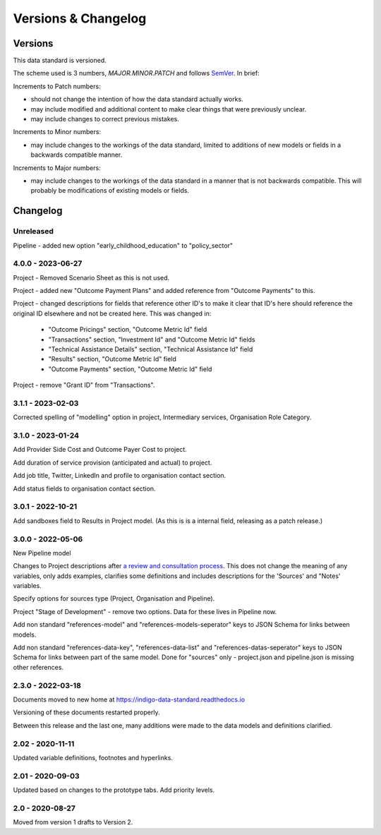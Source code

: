 Versions & Changelog
====================

Versions
--------

This data standard is versioned.

The scheme used is 3 numbers, `MAJOR.MINOR.PATCH` and follows `SemVer <https://semver.org/spec/v2.0.0.html>`_. In brief:

Increments to Patch numbers:

* should not change the intention of how the data standard actually works.
* may include modified and additional content to make clear things that were previously unclear.
* may include changes to correct previous mistakes.

Increments to Minor numbers:

* may include changes to the workings of the data standard, limited to additions of new models or fields in a backwards compatible manner.

Increments to Major numbers:

* may include changes to the workings of the data standard in a manner that is not backwards compatible. This will probably be modifications of existing models or fields.

Changelog
---------

Unreleased
~~~~~~~~~~

Pipeline - added new option "early_childhood_education" to "policy_sector"

4.0.0 - 2023-06-27
~~~~~~~~~~~~~~~~~~

Project - Removed Scenario Sheet as this is not used.

Project - added new "Outcome Payment Plans" and added reference from "Outcome Payments" to this.

Project - changed descriptions for fields that reference other ID's to make it clear that ID's here should reference the original ID elsewhere and not be created here. This was changed in:

  *  "Outcome Pricings" section, "Outcome Metric Id" field
  *  "Transactions" section, "Investment Id" and "Outcome Metric Id" fields
  *  "Technical Assistance Details" section, "Technical Assistance Id" field
  *  "Results" section, "Outcome Metric Id" field
  *  "Outcome Payments" section, "Outcome Metric Id" field

Project - remove "Grant ID" from "Transactions".

3.1.1 - 2023-02-03
~~~~~~~~~~~~~~~~~~

Corrected spelling of "modelling" option in project, Intermediary services, Organisation Role Category.

3.1.0 - 2023-01-24
~~~~~~~~~~~~~~~~~~

Add Provider Side Cost and Outcome Payer Cost to project.

Add duration of service provision (anticipated and actual) to project.

Add job title, Twitter, LinkedIn and profile to organisation contact section. 

Add status fields to organisation contact section. 

3.0.1 - 2022-10-21
~~~~~~~~~~~~~~~~~~

Add sandboxes field to Results in Project model. (As this is is a internal field, releasing as a patch release.)

3.0.0 - 2022-05-06
~~~~~~~~~~~~~~~~~~

New Pipeline model

Changes to Project descriptions after `a review and consultation process <https://golab.bsg.ox.ac.uk/community/news/have-your-say-with-the-impact-bond-dataset-data-definitions/>`_. This does not change the meaning of any variables, only adds examples, clarifies some definitions and includes descriptions for the 'Sources' and "Notes' variables.

Specify options for sources type (Project, Organisation and Pipeline).

Project "Stage of Development" - remove two options. Data for these lives in Pipeline now.

Add non standard "references-model" and "references-models-seperator" keys to JSON Schema for links between models.

Add non standard "references-data-key", "references-data-list" and "references-datas-seperator" keys to JSON Schema for links between part of the same model. Done for "sources" only - project.json and pipeline.json is missing other references.

2.3.0 - 2022-03-18
~~~~~~~~~~~~~~~~~~

Documents moved to new home at https://indigo-data-standard.readthedocs.io

Versioning of these documents restarted properly.

Between this release and the last one, many additions were made to the data models and definitions clarified.

2.02 - 2020-11-11
~~~~~~~~~~~~~~~~~

Updated variable definitions, footnotes and hyperlinks.

2.01 - 2020-09-03
~~~~~~~~~~~~~~~~~

Updated based on changes to the prototype tabs. Add priority levels.

2.0 - 2020-08-27
~~~~~~~~~~~~~~~~

Moved from version 1 drafts to Version 2.

